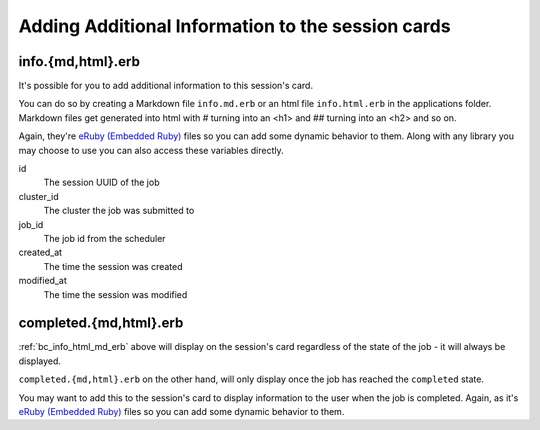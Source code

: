 .. _app-development-interactive-additional-info:

Adding Additional Information to the session cards
==================================================

.. _bc_info_html_md_erb:

info.{md,html}.erb
------------------

It's possible for you to add additional information to this session's card.

You can do so by creating a Markdown file ``info.md.erb`` or an html file
``info.html.erb`` in the applications folder.  Markdown files get generated
into html with # turning into an <h1> and ## turning into an <h2> and so on.

Again, they're `eRuby (Embedded Ruby)`_ files so you can add some dynamic behavior
to them. Along with any library you may choose to use you can also access these
variables directly.

id
  The session UUID of the job
cluster_id
  The cluster the job was submitted to
job_id
  The job id from the scheduler
created_at
  The time the session was created
modified_at
  The time the session was modified


.. _bc_completed_html_md_erb:

completed.{md,html}.erb
------------------------

:ref:`bc_info_html_md_erb` above will display on the session's card
regardless of the state of the job - it will always be displayed.

``completed.{md,html}.erb`` on the other hand, will only display
once the job has reached the ``completed`` state.

You may want to add this to the session's card to display information
to the user when the job is completed. Again, as it's `eRuby (Embedded Ruby)`_
files so you can add some dynamic behavior to them. 


.. _eruby (embedded ruby): https://en.wikipedia.org/wiki/ERuby
